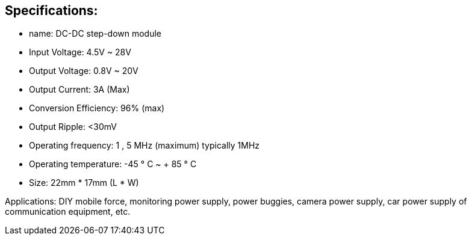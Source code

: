 == Specifications:
* name: DC-DC step-down module
* Input Voltage: 4.5V ~ 28V
* Output Voltage: 0.8V ~ 20V
* Output Current: 3A (Max)
* Conversion Efficiency: 96% (max)
* Output Ripple: <30mV
* Operating frequency: 1 , 5 MHz (maximum) typically 1MHz
* Operating temperature: -45 ° C ~ + 85 ° C
* Size: 22mm * 17mm (L * W)

Applications: DIY mobile force, monitoring power supply, power buggies, camera power supply, car power supply of communication equipment, etc.

